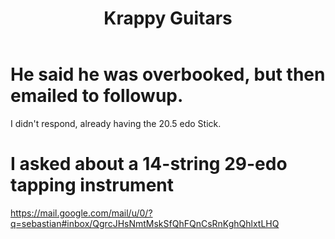 :PROPERTIES:
:ID:       b57a297f-3533-44e9-8b30-59ddb7459bd3
:END:
#+title: Krappy Guitars
* He said he was overbooked, but then emailed to followup.
  I didn't respond, already having the 20.5 edo Stick.
* I asked about a 14-string 29-edo tapping instrument
  https://mail.google.com/mail/u/0/?q=sebastian#inbox/QgrcJHsNmtMskSfQhFQnCsRnKghQhlxtLHQ

